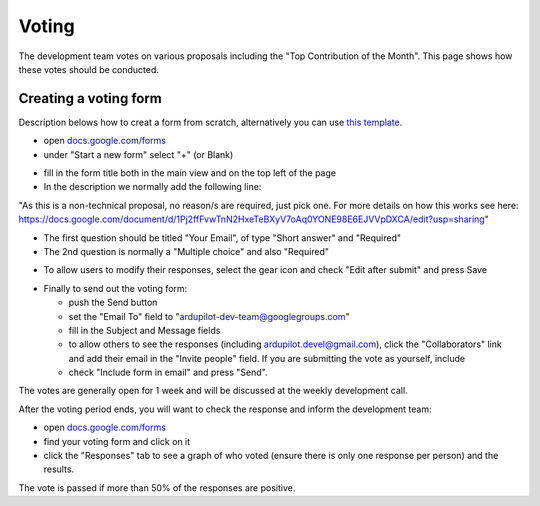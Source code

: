 .. _how-the-team-works-voting:

======
Voting
======

The development team votes on various proposals including the "Top Contribution of the Month".  This page shows how these votes should be conducted.

Creating a voting form
======================

Description belows how to creat a form from scratch, alternatively you can use `this template <https://docs.google.com/forms/d/12blIQLXUpibOFeCqWrWsHHroRJbgh7PXUfVQHfN_1tY/copy>`__.

.. image:: ../images/how-the-team-works-voting1.png
    :target: ../_images/how-the-team-works-voting1.png

- open `docs.google.com/forms <https://docs.google.com/forms>`__
- under "Start a new form" select "+" (or Blank)

.. image:: ../images/how-the-team-works-voting2.png
    :target: ../_images/how-the-team-works-voting2.png

- fill in the form title both in the main view and on the top left of the page
- In the description we normally add the following line:

"As this is a non-technical proposal, no reason/s are required, just pick one.  For more details on how this works see here: https://docs.google.com/document/d/1Pj2ffFvwTnN2HxeTeBXyV7oAq0YONE98E6EJVVpDXCA/edit?usp=sharing"

- The first question should be titled "Your Email", of type "Short answer" and "Required"
- The 2nd question is normally a "Multiple choice" and also "Required"

.. image:: ../images/how-the-team-works-voting3.png
    :target: ../_images/how-the-team-works-voting3.png

- To allow users to modify their responses, select the gear icon and check "Edit after submit" and press Save

.. image:: ../images/how-the-team-works-voting4.png
    :target: ../_images/how-the-team-works-voting4.png

- Finally to send out the voting form:

  - push the Send button
  - set the "Email To" field to "ardupilot-dev-team@googlegroups.com"
  - fill in the Subject and Message fields
  - to allow others to see the responses (including ardupilot.devel@gmail.com), click the "Collaborators" link and add their email in the "Invite people" field.  If you are submitting the vote as yourself, include 
  - check "Include form in email" and press "Send".

The votes are generally open for 1 week and will be discussed at the weekly development call.

After the voting period ends, you will want to check the response and inform the development team:

- open `docs.google.com/forms <https://docs.google.com/forms>`__
- find your voting form and click on it
- click the "Responses" tab to see a graph of who voted (ensure there is only one response per person) and the results.

The vote is passed if more than 50% of the responses are positive.

